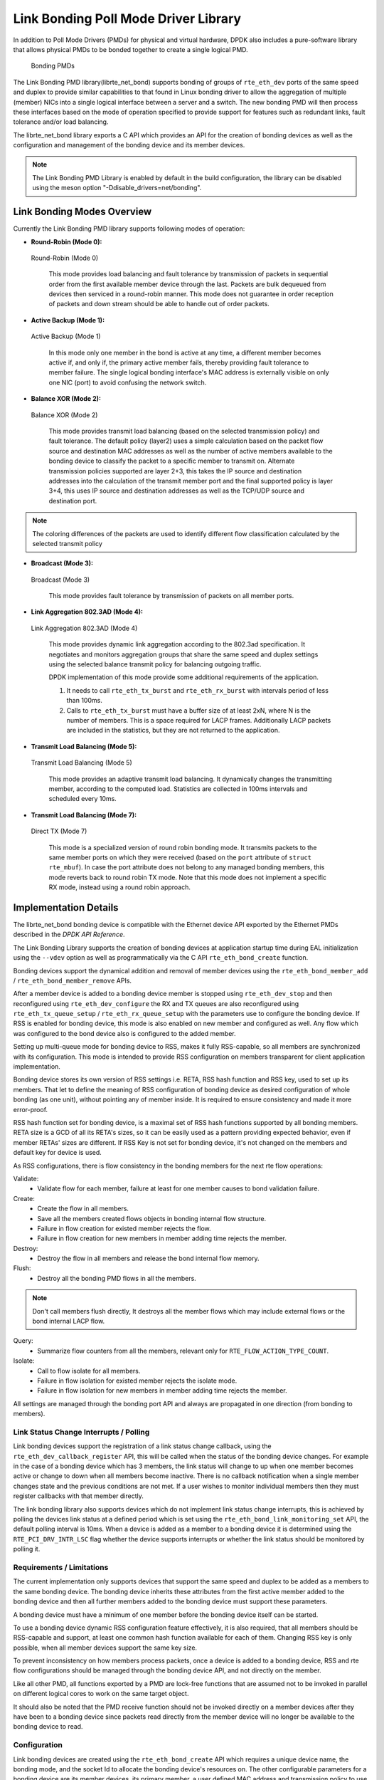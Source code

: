 ..  SPDX-License-Identifier: BSD-3-Clause
    Copyright(c) 2010-2015 Intel Corporation.

Link Bonding Poll Mode Driver Library
=====================================

In addition to Poll Mode Drivers (PMDs) for physical and virtual hardware,
DPDK also includes a pure-software library that
allows physical PMDs to be bonded together to create a single logical PMD.

.. figure:: img/bond-overview.*

   Bonding PMDs


The Link Bonding PMD library(librte_net_bond) supports bonding of groups of
``rte_eth_dev`` ports of the same speed and duplex to provide similar
capabilities to that found in Linux bonding driver to allow the aggregation
of multiple (member) NICs into a single logical interface between a server
and a switch. The new bonding PMD will then process these interfaces based on
the mode of operation specified to provide support for features such as
redundant links, fault tolerance and/or load balancing.

The librte_net_bond library exports a C API which provides an API for the
creation of bonding devices as well as the configuration and management of the
bonding device and its member devices.

.. note::

    The Link Bonding PMD Library is enabled by default in the build
    configuration, the library can be disabled using the meson option
    "-Ddisable_drivers=net/bonding".


Link Bonding Modes Overview
---------------------------

Currently the Link Bonding PMD library supports following modes of operation:

*   **Round-Robin (Mode 0):**

.. figure:: img/bond-mode-0.*

   Round-Robin (Mode 0)


    This mode provides load balancing and fault tolerance by transmission of
    packets in sequential order from the first available member device through
    the last. Packets are bulk dequeued from devices then serviced in a
    round-robin manner. This mode does not guarantee in order reception of
    packets and down stream should be able to handle out of order packets.

*   **Active Backup (Mode 1):**

.. figure:: img/bond-mode-1.*

   Active Backup (Mode 1)


    In this mode only one member in the bond is active at any time, a different
    member becomes active if, and only if, the primary active member fails,
    thereby providing fault tolerance to member failure. The single logical
    bonding interface's MAC address is externally visible on only one NIC (port)
    to avoid confusing the network switch.

*   **Balance XOR (Mode 2):**

.. figure:: img/bond-mode-2.*

   Balance XOR (Mode 2)


    This mode provides transmit load balancing (based on the selected
    transmission policy) and fault tolerance. The default policy (layer2) uses
    a simple calculation based on the packet flow source and destination MAC
    addresses as well as the number of active members available to the bonding
    device to classify the packet to a specific member to transmit on. Alternate
    transmission policies supported are layer 2+3, this takes the IP source and
    destination addresses into the calculation of the transmit member port and
    the final supported policy is layer 3+4, this uses IP source and
    destination addresses as well as the TCP/UDP source and destination port.

.. note::
    The coloring differences of the packets are used to identify different flow
    classification calculated by the selected transmit policy


*   **Broadcast (Mode 3):**

.. figure:: img/bond-mode-3.*

   Broadcast (Mode 3)


    This mode provides fault tolerance by transmission of packets on all member
    ports.

*   **Link Aggregation 802.3AD (Mode 4):**

.. figure:: img/bond-mode-4.*

   Link Aggregation 802.3AD (Mode 4)


    This mode provides dynamic link aggregation according to the 802.3ad
    specification. It negotiates and monitors aggregation groups that share the
    same speed and duplex settings using the selected balance transmit policy
    for balancing outgoing traffic.

    DPDK implementation of this mode provide some additional requirements of
    the application.

    #. It needs to call ``rte_eth_tx_burst`` and ``rte_eth_rx_burst`` with
       intervals period of less than 100ms.

    #. Calls to ``rte_eth_tx_burst`` must have a buffer size of at least 2xN,
       where N is the number of members. This is a space required for LACP
       frames. Additionally LACP packets are included in the statistics, but
       they are not returned to the application.

*   **Transmit Load Balancing (Mode 5):**

.. figure:: img/bond-mode-5.*

   Transmit Load Balancing (Mode 5)


    This mode provides an adaptive transmit load balancing. It dynamically
    changes the transmitting member, according to the computed load. Statistics
    are collected in 100ms intervals and scheduled every 10ms.

*   **Transmit Load Balancing (Mode 7):**

.. figure:: img/bond-mode-7.*

   Direct TX (Mode 7)


    This mode is a specialized version of round robin bonding mode. It transmits
    packets to the same member ports on which they were received (based on the
    ``port`` attribute of ``struct rte_mbuf``). In case the port attribute does
    not belong to any managed bonding members, this mode reverts back to round
    robin TX mode. Note that this mode does not implement a specific RX mode,
    instead using a round robin approach.

Implementation Details
----------------------

The librte_net_bond bonding device is compatible with the Ethernet device API
exported by the Ethernet PMDs described in the *DPDK API Reference*.

The Link Bonding Library supports the creation of bonding devices at application
startup time during EAL initialization using the ``--vdev`` option as well as
programmatically via the C API ``rte_eth_bond_create`` function.

Bonding devices support the dynamical addition and removal of member devices using
the ``rte_eth_bond_member_add`` / ``rte_eth_bond_member_remove`` APIs.

After a member device is added to a bonding device member is stopped using
``rte_eth_dev_stop`` and then reconfigured using ``rte_eth_dev_configure``
the RX and TX queues are also reconfigured using ``rte_eth_tx_queue_setup`` /
``rte_eth_rx_queue_setup`` with the parameters use to configure the bonding
device. If RSS is enabled for bonding device, this mode is also enabled on new
member and configured as well.
Any flow which was configured to the bond device also is configured to the added
member.

Setting up multi-queue mode for bonding device to RSS, makes it fully
RSS-capable, so all members are synchronized with its configuration. This mode is
intended to provide RSS configuration on members transparent for client
application implementation.

Bonding device stores its own version of RSS settings i.e. RETA, RSS hash
function and RSS key, used to set up its members. That let to define the meaning
of RSS configuration of bonding device as desired configuration of whole bonding
(as one unit), without pointing any of member inside. It is required to ensure
consistency and made it more error-proof.

RSS hash function set for bonding device, is a maximal set of RSS hash functions
supported by all bonding members. RETA size is a GCD of all its RETA's sizes, so
it can be easily used as a pattern providing expected behavior, even if member
RETAs' sizes are different. If RSS Key is not set for bonding device, it's not
changed on the members and default key for device is used.

As RSS configurations, there is flow consistency in the bonding members for the
next rte flow operations:

Validate:
	- Validate flow for each member, failure at least for one member causes to
	  bond validation failure.

Create:
	- Create the flow in all members.
	- Save all the members created flows objects in bonding internal flow
	  structure.
	- Failure in flow creation for existed member rejects the flow.
	- Failure in flow creation for new members in member adding time rejects
	  the member.

Destroy:
	- Destroy the flow in all members and release the bond internal flow
	  memory.

Flush:
	- Destroy all the bonding PMD flows in all the members.

.. note::

    Don't call members flush directly, It destroys all the member flows which
    may include external flows or the bond internal LACP flow.

Query:
	- Summarize flow counters from all the members, relevant only for
	  ``RTE_FLOW_ACTION_TYPE_COUNT``.

Isolate:
	- Call to flow isolate for all members.
	- Failure in flow isolation for existed member rejects the isolate mode.
	- Failure in flow isolation for new members in member adding time rejects
	  the member.

All settings are managed through the bonding port API and always are propagated
in one direction (from bonding to members).

Link Status Change Interrupts / Polling
~~~~~~~~~~~~~~~~~~~~~~~~~~~~~~~~~~~~~~~~

Link bonding devices support the registration of a link status change callback,
using the ``rte_eth_dev_callback_register`` API, this will be called when the
status of the bonding device changes. For example in the case of a bonding
device which has 3 members, the link status will change to up when one member
becomes active or change to down when all members become inactive. There is no
callback notification when a single member changes state and the previous
conditions are not met. If a user wishes to monitor individual members then they
must register callbacks with that member directly.

The link bonding library also supports devices which do not implement link
status change interrupts, this is achieved by polling the devices link status at
a defined period which is set using the ``rte_eth_bond_link_monitoring_set``
API, the default polling interval is 10ms. When a device is added as a member to
a bonding device it is determined using the ``RTE_PCI_DRV_INTR_LSC`` flag
whether the device supports interrupts or whether the link status should be
monitored by polling it.

Requirements / Limitations
~~~~~~~~~~~~~~~~~~~~~~~~~~

The current implementation only supports devices that support the same speed
and duplex to be added as a members to the same bonding device. The bonding device
inherits these attributes from the first active member added to the bonding
device and then all further members added to the bonding device must support
these parameters.

A bonding device must have a minimum of one member before the bonding device
itself can be started.

To use a bonding device dynamic RSS configuration feature effectively, it is
also required, that all members should be RSS-capable and support, at least one
common hash function available for each of them. Changing RSS key is only
possible, when all member devices support the same key size.

To prevent inconsistency on how members process packets, once a device is added
to a bonding device, RSS and rte flow configurations should be managed through
the bonding device API, and not directly on the member.

Like all other PMD, all functions exported by a PMD are lock-free functions
that are assumed not to be invoked in parallel on different logical cores to
work on the same target object.

It should also be noted that the PMD receive function should not be invoked
directly on a member devices after they have been to a bonding device since
packets read directly from the member device will no longer be available to the
bonding device to read.

Configuration
~~~~~~~~~~~~~

Link bonding devices are created using the ``rte_eth_bond_create`` API
which requires a unique device name, the bonding mode,
and the socket Id to allocate the bonding device's resources on.
The other configurable parameters for a bonding device are its member devices,
its primary member, a user defined MAC address and transmission policy to use if
the device is in balance XOR mode.

Member Devices
^^^^^^^^^^^^^^

Bonding devices support up to a maximum of ``RTE_MAX_ETHPORTS`` member devices
of the same speed and duplex. Ethernet devices can be added as a member to a
maximum of one bonding device. Member devices are reconfigured with the
configuration of the bonding device on being added to a bonding device.

The bonding also guarantees to return the MAC address of the member device to its
original value of removal of a member from it.

Primary Member
^^^^^^^^^^^^^^

The primary member is used to define the default port to use when a bonding
device is in active backup mode. A different port will only be used if, and
only if, the current primary port goes down. If the user does not specify a
primary port it will default to being the first port added to the bonding device.

MAC Address
^^^^^^^^^^^

The bonding device can be configured with a user specified MAC address, this
address will be inherited by the some/all member devices depending on the
operating mode. If the device is in active backup mode then only the primary
device will have the user specified MAC, all other members will retain their
original MAC address. In mode 0, 2, 3, 4 all members devices are configure with
the bonding devices MAC address.

If a user defined MAC address is not defined then the bonding device will
default to using the primary members MAC address.

Balance XOR Transmit Policies
^^^^^^^^^^^^^^^^^^^^^^^^^^^^^

There are 3 supported transmission policies for bonding device running in
Balance XOR mode. Layer 2, Layer 2+3, Layer 3+4.

*   **Layer 2:**   Ethernet MAC address based balancing is the default
    transmission policy for Balance XOR bonding mode. It uses a simple XOR
    calculation on the source MAC address and destination MAC address of the
    packet and then calculate the modulus of this value to calculate the member
    device to transmit the packet on.

*   **Layer 2 + 3:** Ethernet MAC address & IP Address based balancing uses a
    combination of source/destination MAC addresses and the source/destination
    IP addresses of the data packet to decide which member port the packet will
    be transmitted on.

*   **Layer 3 + 4:**  IP Address & UDP Port based  balancing uses a combination
    of source/destination IP Address and the source/destination UDP ports of
    the packet of the data packet to decide which member port the packet will be
    transmitted on.

All these policies support 802.1Q VLAN Ethernet packets, as well as IPv4, IPv6
and UDP protocols for load balancing.

Using Link Bonding Devices
--------------------------

The librte_net_bond library supports two modes of device creation, the libraries
export full C API or using the EAL command line to statically configure link
bonding devices at application startup. Using the EAL option it is possible to
use link bonding functionality transparently without specific knowledge of the
libraries API, this can be used, for example, to add bonding functionality,
such as active backup, to an existing application which has no knowledge of
the link bonding C API.

Using the Poll Mode Driver from an Application
~~~~~~~~~~~~~~~~~~~~~~~~~~~~~~~~~~~~~~~~~~~~~~

Using the librte_net_bond libraries API it is possible to dynamically create
and manage link bonding device from within any application. Link bonding
devices are created using the ``rte_eth_bond_create`` API which requires a
unique device name, the link bonding mode to initial the device in and finally
the socket Id which to allocate the devices resources onto. After successful
creation of a bonding device it must be configured using the generic Ethernet
device configure API ``rte_eth_dev_configure`` and then the RX and TX queues
which will be used must be setup using ``rte_eth_tx_queue_setup`` /
``rte_eth_rx_queue_setup``.

Member devices can be dynamically added and removed from a link bonding device
using the ``rte_eth_bond_member_add`` / ``rte_eth_bond_member_remove``
APIs but at least one member device must be added to the link bonding device
before it can be started using ``rte_eth_dev_start``.

The link status of a bonding device is dictated by that of its members, if all
member device link status are down or if all members are removed from the link
bonding device then the link status of the bonding device will go down.

It is also possible to configure / query the configuration of the control
parameters of a bonding device using the provided APIs
``rte_eth_bond_mode_set/ get``, ``rte_eth_bond_primary_set/get``,
``rte_eth_bond_mac_set/reset`` and ``rte_eth_bond_xmit_policy_set/get``.

Using Link Bonding Devices from the EAL Command Line
~~~~~~~~~~~~~~~~~~~~~~~~~~~~~~~~~~~~~~~~~~~~~~~~~~~~

Link bonding devices can be created at application startup time using the
``--vdev`` EAL command line option. The device name must start with the
net_bonding prefix followed by numbers or letters. The name must be unique for
each device. Each device can have multiple options arranged in a comma
separated list. Multiple devices definitions can be arranged by calling the
``--vdev`` option multiple times.

Device names and bonding options must be separated by commas as shown below:

.. code-block:: console

    ./<build_dir>/app/dpdk-testpmd -l 0-3 -n 4 --vdev 'net_bonding0,bond_opt0=..,bond opt1=..'--vdev 'net_bonding1,bond _opt0=..,bond_opt1=..'

Link Bonding EAL Options
^^^^^^^^^^^^^^^^^^^^^^^^

There are multiple ways of definitions that can be assessed and combined as
long as the following two rules are respected:

*   A unique device name, in the format of net_bondingX is provided,
    where X can be any combination of numbers and/or letters,
    and the name is no greater than 32 characters long.

*   A least one member device is provided with for each bonding device definition.

*   The operation mode of the bonding device being created is provided.

The different options are:

*   mode: Integer value defining the bonding mode of the device.
    Currently supports modes 0,1,2,3,4,5 (round-robin, active backup, balance,
    broadcast, link aggregation, transmit load balancing).

.. code-block:: console

        mode=2

*   member: Defines the PMD device which will be added as member to the bonding
    device. This option can be selected multiple times, for each device to be
    added as a member. Physical devices should be specified using their PCI
    address, in the format domain:bus:devid.function

.. code-block:: console

        member=0000:0a:00.0,member=0000:0a:00.1

*   primary: Optional parameter which defines the primary member port,
    is used in active backup mode to select the primary member for data TX/RX if
    it is available. The primary port also is used to select the MAC address to
    use when it is not defined by the user. This defaults to the first member
    added to the device if it is specified. The primary device must be a member
    of the bonding device.

.. code-block:: console

        primary=0000:0a:00.0

*   socket_id: Optional parameter used to select which socket on a NUMA device
    the bonding devices resources will be allocated on.

.. code-block:: console

        socket_id=0

*   mac: Optional parameter to select a MAC address for link bonding device,
    this overrides the value of the primary member device.

.. code-block:: console

        mac=00:1e:67:1d:fd:1d

*   xmit_policy: Optional parameter which defines the transmission policy when
    the bonding device is in  balance mode. If not user specified this defaults
    to l2 (layer 2) forwarding, the other transmission policies available are
    l23 (layer 2+3) and l34 (layer 3+4)

.. code-block:: console

        xmit_policy=l23

*   lsc_poll_period_ms: Optional parameter which defines the polling interval
    in milli-seconds at which devices which don't support lsc interrupts are
    checked for a change in the devices link status

.. code-block:: console

        lsc_poll_period_ms=100

*   up_delay: Optional parameter which adds a delay in milli-seconds to the
    propagation of a devices link status changing to up, by default this
    parameter is zero.

.. code-block:: console

        up_delay=10

*   down_delay: Optional parameter which adds a delay in milli-seconds to the
    propagation of a devices link status changing to down, by default this
    parameter is zero.

.. code-block:: console

        down_delay=50

Examples of Usage
^^^^^^^^^^^^^^^^^

Create a bonding device in round robin mode with two members specified by their PCI address:

.. code-block:: console

    ./<build_dir>/app/dpdk-testpmd -l 0-3 -n 4 --vdev 'net_bonding0,mode=0,member=0000:0a:00.01,member=0000:04:00.00' -- --port-topology=chained

Create a bonding device in round robin mode with two members specified by their PCI address and an overriding MAC address:

.. code-block:: console

    ./<build_dir>/app/dpdk-testpmd -l 0-3 -n 4 --vdev 'net_bonding0,mode=0,member=0000:0a:00.01,member=0000:04:00.00,mac=00:1e:67:1d:fd:1d' -- --port-topology=chained

Create a bonding device in active backup mode with two members specified, and a primary member specified by their PCI addresses:

.. code-block:: console

    ./<build_dir>/app/dpdk-testpmd -l 0-3 -n 4 --vdev 'net_bonding0,mode=1,member=0000:0a:00.01,member=0000:04:00.00,primary=0000:0a:00.01' -- --port-topology=chained

Create a bonding device in balance mode with two members specified by their PCI addresses, and a transmission policy of layer 3 + 4 forwarding:

.. code-block:: console

    ./<build_dir>/app/dpdk-testpmd -l 0-3 -n 4 --vdev 'net_bonding0,mode=2,member=0000:0a:00.01,member=0000:04:00.00,xmit_policy=l34' -- --port-topology=chained

.. _bonding_testpmd_commands:

Testpmd driver specific commands
--------------------------------

Some bonding driver specific features are integrated in testpmd.

create bonding device
~~~~~~~~~~~~~~~~~~~~~

Create a new bonding device::

   testpmd> create bonding device (mode) (socket)

For example, to create a bonding device in mode 1 on socket 0::

   testpmd> create bonding device 1 0
   created new bonding device (port X)

add bonding member
~~~~~~~~~~~~~~~~~~

Adds Ethernet device to a Link Bonding device::

   testpmd> add bonding member (member id) (port id)

For example, to add Ethernet device (port 6) to a Link Bonding device (port 10)::

   testpmd> add bonding member 6 10


remove bonding member
~~~~~~~~~~~~~~~~~~~~~

Removes an Ethernet member device from a Link Bonding device::

   testpmd> remove bonding member (member id) (port id)

For example, to remove Ethernet member device (port 6) to a Link Bonding device (port 10)::

   testpmd> remove bonding member 6 10

set bonding mode
~~~~~~~~~~~~~~~~

Set the Link Bonding mode of a Link Bonding device::

   testpmd> set bonding mode (value) (port id)

For example, to set the bonding mode of a Link Bonding device (port 10) to broadcast (mode 3)::

   testpmd> set bonding mode 3 10

set bonding primary
~~~~~~~~~~~~~~~~~~~

Set an Ethernet member device as the primary device on a Link Bonding device::

   testpmd> set bonding primary (member id) (port id)

For example, to set the Ethernet member device (port 6) as the primary port of a Link Bonding device (port 10)::

   testpmd> set bonding primary 6 10

set bonding mac
~~~~~~~~~~~~~~~

Set the MAC address of a Link Bonding device::

   testpmd> set bonding mac (port id) (mac)

For example, to set the MAC address of a Link Bonding device (port 10) to 00:00:00:00:00:01::

   testpmd> set bonding mac 10 00:00:00:00:00:01

set bonding balance_xmit_policy
~~~~~~~~~~~~~~~~~~~~~~~~~~~~~~~

Set the transmission policy for a Link Bonding device when it is in Balance XOR mode::

   testpmd> set bonding balance_xmit_policy (port_id) (l2|l23|l34)

For example, set a Link Bonding device (port 10) to use a balance policy of layer 3+4 (IP addresses & UDP ports)::

   testpmd> set bonding balance_xmit_policy 10 l34


set bonding mon_period
~~~~~~~~~~~~~~~~~~~~~~

Set the link status monitoring polling period in milliseconds for a bonding device.

This adds support for PMD member devices which do not support link status interrupts.
When the mon_period is set to a value greater than 0 then all PMD's which do not support
link status ISR will be queried every polling interval to check if their link status has changed::

   testpmd> set bonding mon_period (port_id) (value)

For example, to set the link status monitoring polling period of bonding device (port 5) to 150ms::

   testpmd> set bonding mon_period 5 150


set bonding lacp dedicated_queue
~~~~~~~~~~~~~~~~~~~~~~~~~~~~~~~~

Enable dedicated tx/rx queues on bonding devices members to handle LACP control plane traffic
when in mode 4 (link-aggregation-802.3ad)::

   testpmd> set bonding lacp dedicated_queues (port_id) (enable|disable)


set bonding agg_mode
~~~~~~~~~~~~~~~~~~~~

Enable one of the specific aggregators mode when in mode 4 (link-aggregation-802.3ad)::

   testpmd> set bonding agg_mode (port_id) (bandwidth|count|stable)


show bonding config
~~~~~~~~~~~~~~~~~~~

Show the current configuration of a Link Bonding device,
it also shows link-aggregation-802.3ad information if the link mode is mode 4::

   testpmd> show bonding config (port id)

For example,
to show the configuration a Link Bonding device (port 9) with 3 member devices (1, 3, 4)
in balance mode with a transmission policy of layer 2+3::

   testpmd> show bonding config 9
     - Dev basic:
        Bonding mode: BALANCE(2)
        Balance Xmit Policy: BALANCE_XMIT_POLICY_LAYER23
        Members (3): [1 3 4]
        Active Members (3): [1 3 4]
        Primary: [3]
